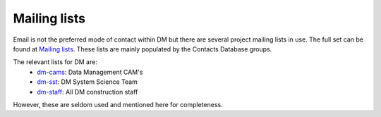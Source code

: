 #############
Mailing lists
#############
Email is not the preferred mode of contact within DM but there are several project mailing lists in use.
The full set can be found at `Mailing lists`_. 
These lists are mainly populated by the Contacts Database groups.

The relevant lists for DM are:
 - `dm-cams <https://lists.lsst.org/mailman/listinfo/dm-cams>`_: Data Management CAM's
 - `dm-sst <https://lists.lsst.org/mailman/listinfo/dm-sst>`_: DM System Science Team
 - `dm-staff <https://lists.lsst.org/mailman/listinfo/dm-staff>`_: All DM construction staff 

However, these are seldom used and mentioned here for completeness.

.. _Mailing lists: https://lists.lsst.org/mailman/listinfo

